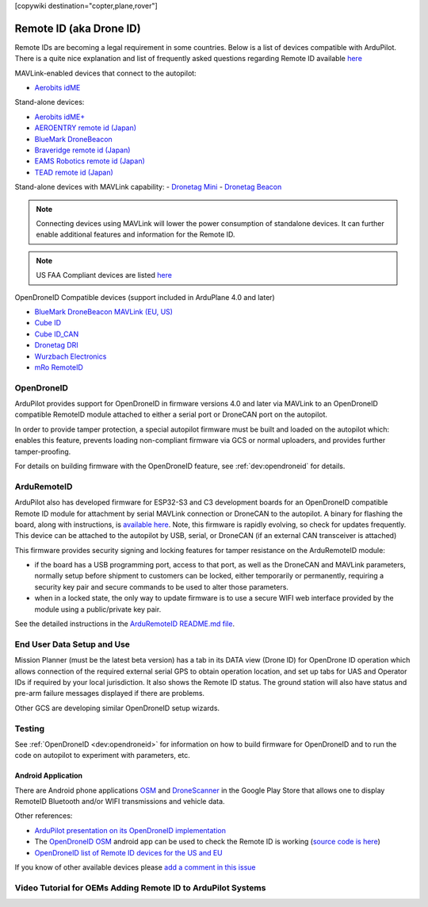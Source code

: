 .. _common-remoteid:

[copywiki destination="copter,plane,rover"]

========================
Remote ID (aka Drone ID)
========================

.. image:: ../../../images/remoteid-title.png
    :target: http://www.eams-robo.co.jp/remoteid.html
    :width: 400px

Remote IDs are becoming a legal requirement in some countries. Below is a list of devices compatible with ArduPilot. There is a quite nice explanation and list of frequently asked questions regarding Remote ID available `here <https://drone-remote-id.com/>`__

MAVLink-enabled devices that connect to the autopilot:

- `Aerobits idME <https://www.aerobits.pl/product/idme/>`__

Stand-alone devices:

- `Aerobits idME+ <https://www.aerobits.pl/product/idme-remoteid/>`__
- `AEROENTRY remote id (Japan) <https://aeroentry.co.jp/info/product/228/>`__
- `BlueMark DroneBeacon <https://dronescout.co/dronebeacon-remote-id-transponder/>`__
- `Braveridge remote id (Japan) <https://www.braveridge.com/product/archives/49>`__
- `EAMS Robotics remote id (Japan) <http://www.eams-robo.co.jp/remoteid.html>`__
- `TEAD remote id (Japan) <https://www.tead.co.jp/product/remote-id/>`__

Stand-alone devices with MAVLink capability:
- `Dronetag Mini <https://dronetag.cz/products/mini/>`__
- `Dronetag Beacon <https://dronetag.cz/products/beacon/>`__

.. note:: Connecting devices using MAVLink will lower the power consumption of standalone devices. It can further enable additional features and information for the Remote ID.

.. note:: US FAA Compliant devices are listed `here <https://uasdoc.faa.gov/listDocs>`__

OpenDroneID Compatible devices (support included in ArduPlane 4.0 and later)

- `BlueMark DroneBeacon MAVLink (EU, US) <https://dronescout.co/dronebeacon-mavlink-remote-id-transponder/>`__
- `Cube ID <https://docs.cubepilot.org/user-guides/cube-id/cube-id>`__
- `Cube ID_CAN <https://docs.cubepilot.org/user-guides/cube-id/cube-id>`__
- `Dronetag DRI <https://dronetag.cz/products/dri/>`__
- `Wurzbach Electronics <https://wurzbachelectronics.com/esp32-remote-id-development-set>`__
- `mRo RemoteID <https://store.mrobotics.io/product-p/m10049.htm>`__


OpenDroneID
===========

.. image:: ../../../images/remoteid.jpg
    :target: ../../_images/remoteid.jpg


ArduPilot provides support for OpenDroneID in firmware versions 4.0 and later via MAVLink to an OpenDroneID compatible RemoteID module attached to either a serial port or DroneCAN port on the autopilot.

In order to provide tamper protection, a special autopilot firmware must be built and loaded on the autopilot which: enables this feature, prevents loading non-compliant firmware via GCS or normal uploaders, and provides further tamper-proofing.

For details on building firmware with the OpenDroneID feature, see :ref:`dev:opendroneid` for details.

ArduRemoteID
============

ArduPilot also has developed firmware for  ESP32-S3 and C3 development boards for an OpenDroneID compatible Remote ID module for attachment by serial MAVLink connection or DroneCAN to the autopilot. A binary for flashing the board, along with instructions, is `available here <https://github.com/ArduPilot/ArduRemoteID>`__.  Note, this firmware is rapidly evolving, so check for updates frequently. This device can be attached to the autopilot by USB, serial, or DroneCAN (if an external CAN transceiver is attached)

.. image:: ../../../images/ESP32-S3.jpg
    :target: ../../_images/ESP32-S3.jpg

This firmware provides security signing and locking features for tamper resistance on the ArduRemoteID module:

- if the board has a USB programming port, access to that port, as well as the DroneCAN and MAVLink parameters, normally setup before shipment to customers can be locked, either temporarily or permanently, requiring a security key pair and secure commands to be used to alter those parameters.
- when in a locked state, the only way to update firmware is to use a secure WIFI web interface provided by the module using a public/private key pair.

See the detailed instructions in the `ArduRemoteID README.md file <https://github.com/ArduPilot/ArduRemoteID>`__.

End User Data Setup and Use
===========================

Mission Planner (must be the latest beta version) has a tab in its DATA view (Drone ID) for OpenDrone ID operation which allows connection of the required external serial GPS to obtain operation location, and set up tabs for UAS and Operator IDs if required by your local jurisdiction. It also shows the Remote ID status.
The ground station will also have status and pre-arm failure messages displayed if there are problems.

Other GCS are developing similar OpenDroneID setup wizards.


Testing
=======

See :ref:`OpenDroneID <dev:opendroneid>` for information on how to build firmware for OpenDroneID and to run the code on autopilot to experiment with parameters, etc.

Android Application
-------------------

There are Android phone applications `OSM <https://play.google.com/store/apps/details?id=org.opendroneid.android_osm>`__  and `DroneScanner <https://play.google.com/store/apps/details?id=cz.dronetag.dronescanner>`__ in the Google Play Store that allows one to display RemoteID  Bluetooth and/or WIFI transmissions and vehicle data. 

Other references:

- `ArduPilot presentation on its OpenDroneID implementation <https://docs.google.com/presentation/d/1JgnqcIDn7rGCc8nl46AutO0p0ABODdCgBHFfxmKuUw4/edit#slide=id.p>`__
- The `OpenDroneID OSM <https://play.google.com/store/apps/details?id=org.opendroneid.android_osm>`__ android app can be used to check the Remote ID is working (`source code is here <https://github.com/opendroneid/receiver-android>`__)
- `OpenDroneID list of Remote ID devices for the US and EU <https://github.com/opendroneid/receiver-android/blob/master/transmitter-devices.md>`__

If you know of other available devices please `add a comment in this issue <https://github.com/ArduPilot/ardupilot_wiki/issues/4414>`__

Video Tutorial for OEMs Adding Remote ID to ArduPilot Systems
=============================================================

.. youtube:: Az8v4Kx4hS0
